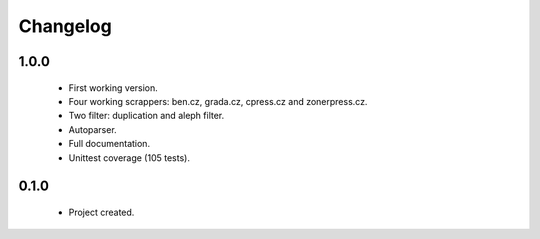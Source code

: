 Changelog
=========

1.0.0
-----
    - First working version.
    - Four working scrappers: ben.cz, grada.cz, cpress.cz and zonerpress.cz.
    - Two filter: duplication and aleph filter.
    - Autoparser.
    - Full documentation.
    - Unittest coverage (105 tests).

0.1.0
-----
    - Project created.